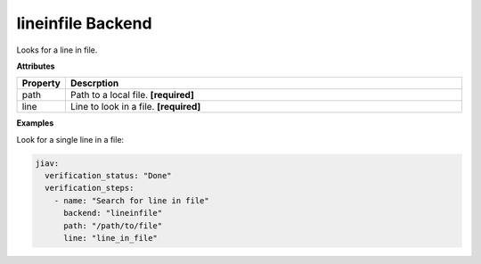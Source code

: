 ####################
 lineinfile Backend
####################

Looks for a line in file.

**Attributes**

.. list-table::
   :widths: 10 90
   :header-rows: 1

   -  -  Property
      -  Descrption
   -  -  path
      -  Path to a local file. **[required]**
   -  -  line
      -  Line to look in a file. **[required]**

**Examples**

Look for a single line in a file:

.. code:: yaml

   jiav:
     verification_status: "Done"
     verification_steps:
       - name: "Search for line in file"
         backend: "lineinfile"
         path: "/path/to/file"
         line: "line_in_file"
